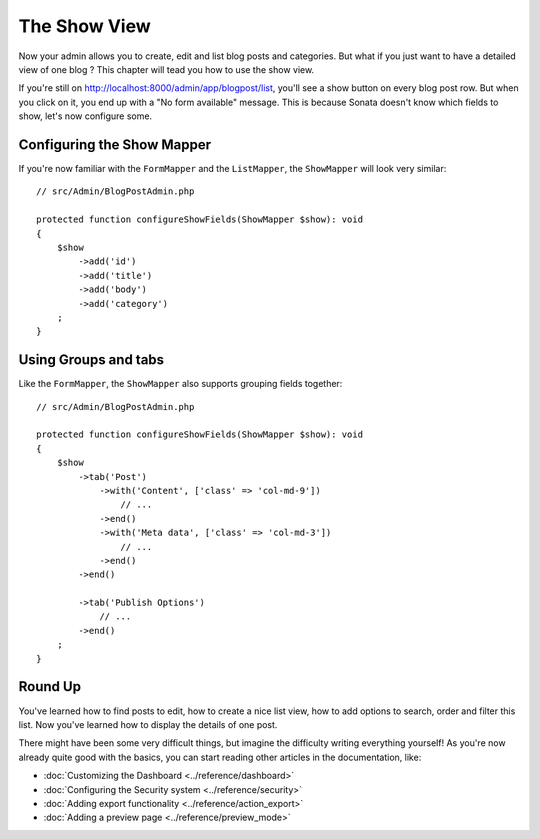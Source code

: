 The Show View
=============

Now your admin allows you to create, edit and list blog posts and categories.
But what if you just want to have a detailed view of one blog ? This chapter
will tead you how to use the show view.

If you're still on http://localhost:8000/admin/app/blogpost/list, you'll see a
show button on every blog post row. But when you click on it, you end up with a
"No form available" message. This is because Sonata doesn't know which fields to
show, let's now configure some.

Configuring the Show Mapper
---------------------------

If you're now familiar with the ``FormMapper`` and the ``ListMapper``, the
``ShowMapper`` will look very similar::

    // src/Admin/BlogPostAdmin.php

    protected function configureShowFields(ShowMapper $show): void
    {
        $show
            ->add('id')
            ->add('title')
            ->add('body')
            ->add('category')
        ;
    }


Using Groups and tabs
---------------------

Like the ``FormMapper``, the ``ShowMapper`` also supports grouping fields together::

    // src/Admin/BlogPostAdmin.php

    protected function configureShowFields(ShowMapper $show): void
    {
        $show
            ->tab('Post')
                ->with('Content', ['class' => 'col-md-9'])
                    // ...
                ->end()
                ->with('Meta data', ['class' => 'col-md-3'])
                    // ...
                ->end()
            ->end()

            ->tab('Publish Options')
                // ...
            ->end()
        ;
    }


Round Up
--------

You've learned how to find posts to edit, how to create a nice list view,
how to add options to search, order and filter this list. Now you've learned
how to display the details of one post.

There might have been some very difficult things, but imagine the difficulty
writing everything yourself! As you're now already quite good with the basics,
you can start reading other articles in the documentation, like:

* :doc:`Customizing the Dashboard <../reference/dashboard>`
* :doc:`Configuring the Security system <../reference/security>`
* :doc:`Adding export functionality <../reference/action_export>`
* :doc:`Adding a preview page <../reference/preview_mode>`
